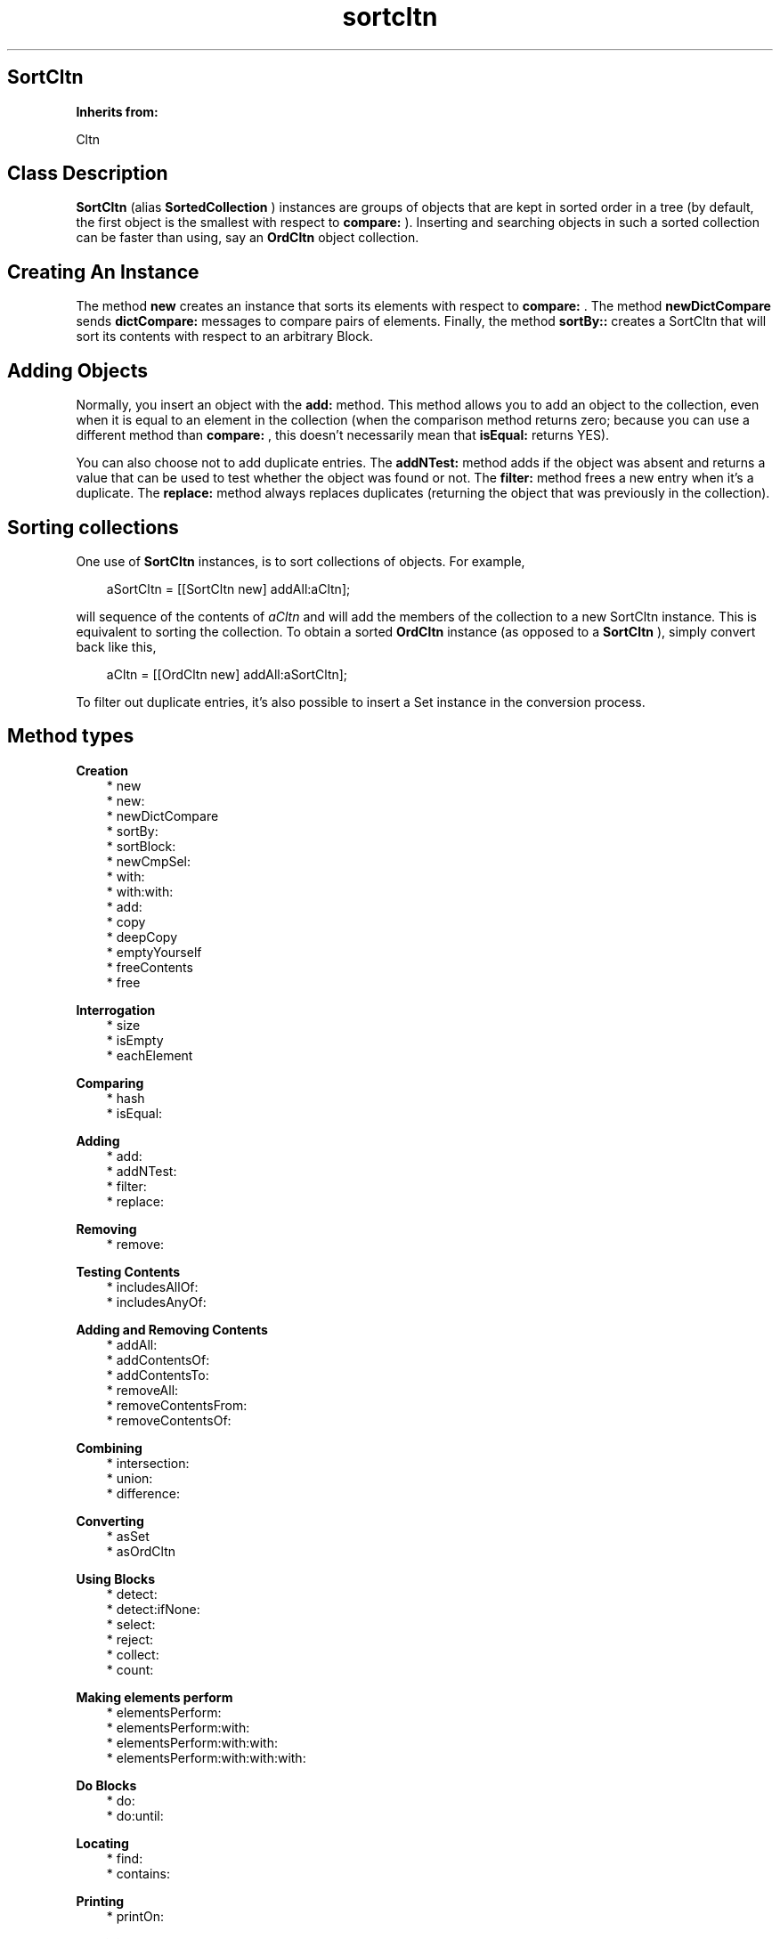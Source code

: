 .TH "sortcltn" 3 "Oct 12, 2003"
.SH SortCltn
.PP
.B
Inherits from:

Cltn
.SH Class Description
.PP
.B
SortCltn
(alias 
.B
SortedCollection
) instances are groups of objects that are kept in sorted order in a tree (by default, the first object is the smallest with respect to 
.B
compare:
)\&.  Inserting and searching objects in such a sorted collection can be faster than using, say an 
.B
OrdCltn
object collection\&.
.SH Creating An Instance
.PP
The method 
.B
new
creates an instance that sorts its elements with respect to 
.B
compare:
\&.  The method 
.B
newDictCompare
sends 
.B
dictCompare:
messages to compare pairs of elements\&.  Finally, the method 
.B
sortBy::
creates a SortCltn that will sort its contents with respect to an arbitrary Block\&.
.SH Adding Objects
.PP
Normally, you insert an object with the 
.B
add:
method\&.  This method allows you to add an object to the collection, even when it is equal to an element in the collection (when the comparison method returns zero; because you can use a different method than 
.B
compare:
, this doesn\&'t necessarily mean that 
.B
isEqual:
returns YES)\&.
.PP
You can also choose not to add duplicate entries\&.  The 
.B
addNTest:
method adds if the object was absent and returns a value that can be used to test whether the object was found or not\&. The 
.B
filter:
method frees a new entry when it\&'s a duplicate\&.  The 
.B
replace:
method always replaces duplicates (returning the object that was previously in the collection)\&.
.SH Sorting collections 
.PP
One use of 
.B
SortCltn
instances, is to sort collections of objects\&.  For example,
.RS 3

aSortCltn = [[SortCltn new] addAll:aCltn];
.br

.RE
.PP
will sequence of the contents of 
.I
aCltn
and will add the members of the collection to a new SortCltn instance\&.  This is equivalent to sorting the collection\&.  To obtain a sorted 
.B
OrdCltn
instance (as opposed to a 
.B
SortCltn
), simply convert back like this,
.RS 3

aCltn = [[OrdCltn new] addAll:aSortCltn];
.br

.RE
.PP
To filter out duplicate entries, it\&'s also possible to insert a Set instance in the conversion process\&.
.SH Method types
.PP 
.B
Creation
.RS 3
.br
* new
.br
* new:
.br
* newDictCompare
.br
* sortBy:
.br
* sortBlock:
.br
* newCmpSel:
.br
* with:
.br
* with:with:
.br
* add:
.br
* copy
.br
* deepCopy
.br
* emptyYourself
.br
* freeContents
.br
* free
.RE
.PP 
.B
Interrogation
.RS 3
.br
* size
.br
* isEmpty
.br
* eachElement
.RE
.PP 
.B
Comparing
.RS 3
.br
* hash
.br
* isEqual:
.RE
.PP 
.B
Adding
.RS 3
.br
* add:
.br
* addNTest:
.br
* filter:
.br
* replace:
.RE
.PP 
.B
Removing
.RS 3
.br
* remove:
.RE
.PP 
.B
Testing Contents
.RS 3
.br
* includesAllOf:
.br
* includesAnyOf:
.RE
.PP 
.B
Adding and Removing Contents
.RS 3
.br
* addAll:
.br
* addContentsOf:
.br
* addContentsTo:
.br
* removeAll:
.br
* removeContentsFrom:
.br
* removeContentsOf:
.RE
.PP 
.B
Combining
.RS 3
.br
* intersection:
.br
* union:
.br
* difference:
.RE
.PP 
.B
Converting
.RS 3
.br
* asSet
.br
* asOrdCltn
.RE
.PP 
.B
Using Blocks
.RS 3
.br
* detect:
.br
* detect:ifNone:
.br
* select:
.br
* reject:
.br
* collect:
.br
* count:
.RE
.PP 
.B
Making elements perform
.RS 3
.br
* elementsPerform:
.br
* elementsPerform:with:
.br
* elementsPerform:with:with:
.br
* elementsPerform:with:with:with:
.RE
.PP 
.B
Do Blocks
.RS 3
.br
* do:
.br
* do:until:
.RE
.PP 
.B
Locating
.RS 3
.br
* find:
.br
* contains:
.RE
.PP 
.B
Printing
.RS 3
.br
* printOn:
.RE
.PP 
.B
Archiving
.RS 3
.br
* fileOutOn:
.br
* fileInFrom:
.RE
.SH Methods
.PP 
new
.RS 1
+
.B
new
.RE
.PP
Returns a new instance that sorts its contents with respect to 
.B
compare:
\&.
.PP 
new:
.RS 1
+
.B
new
:(unsigned)
.I
n
.RE
.PP
For this class, this method does not differ from 
.B
new
\&.
.PP 
newDictCompare
.RS 1
+
.B
newDictCompare
.RE
.PP
Returns a new instance that sorts its contents with respect to 
.B
dictCompare:
\&.
.PP 
sortBy:
.RS 1
+
.B
sortBy
:
.I
sortBlock
.RE
.PP
Returns a new instance that sorts its contents with respect to 
.I
sortBlock
\&.  This block should take two objects 
.I
a
and 
.I
b
as argument, and return a positive value if 
.I
a
is greater than 
.I
b
, or zero if 
.I
a
and 
.I
b
are equal, and a negative value if 
.I
a
is less than 
.I
b
\&.
.RS 3

id c;
.br
int r;
.br
c = [SortCltn sortBy:{ :a:b | [a compare:b] }];
.br

.RE
.PP 
sortBlock:
.RS 1
+
.B
sortBlock
:
.I
sortBlock
.RE
.PP
Same as 
.B
sortBy:
\&.
.PP
.B
Note:

There is a SortedCollection method with a similar name in 
.I
Squeak
\&.
.PP 
newCmpSel:
.RS 1
+
.B
newCmpSel
:(SEL)
.I
aSel
.RE
.PP
For backwards compatibility only\&.  
.B
sortBy:
provides a more powerful mechanism to sort given an arbitrary sort block\&.
.PP 
with:
.RS 1
+
.B
with
:(int)
.I
nArgs,\&.\&.\&.
.RE
.PP
Returns a new object with 
.I
nArgs
elements\&.  For example,
.RS 3

id aCltn = [OrdCltn with:2,anObject,otherObject];
.br

.RE
.PP
creates a collection and adds 
.I
anObject
and 
.I
otherObject
to it\&.  In a similar way, 
.B
Set
or 
.B
SortCltn
instances can be created like this\&.
.PP 
with:with:
.RS 1
+
.B
with
:
.I
firstObject
.B
with
:
.I
nextObject
.RE
.PP
This method is equivalent to 
.B
with:
2,
.I
firstObject
,
.I
nextObject
\&. 
.PP 
add:
.RS 1
+
.B
add
:
.I
firstObject
.RE
.PP
This method is equivalent to 
.B
with:
1,
.I
firstObject
\&. 
.PP
This (factory) method has the same name as the instance method 
.B
add:
and can be used as follows, in circumstances when the user does not want to allocate a collection unless it is actually used :
.RS 3

aCltn = [ (aCltn)?aCltn:OrdCltn add:myObject ];
.br

.RE
.PP
This shows that creation of the collection is delayed until it is actually needed\&.  If the collection already exists, objects are simply added, using the instance method 
.B
add:
\&.
.PP 
copy
.RS 1
-
.B
copy
.RE
.PP
Returns a new copy of the object (without copying the elements)\&.
.PP 
deepCopy
.RS 1
-
.B
deepCopy
.RE
.PP
Returns a new copy of the object\&.  The elements in the new copy are deep copies of the elements in the original object\&.
.PP 
emptyYourself
.RS 1
-
.B
emptyYourself
.RE
.PP
Empties all the members of the object (without freeing them)\&.  Returns the receiver\&.
.PP 
freeContents
.RS 1
-
.B
freeContents
.RE
.PP
Removes and frees the contents of the object, but doesn\&'t free the object itself\&.  Returns the receiver\&.
.PP 
free
.RS 1
-
.B
free
.RE
.PP
Frees the object, but not its contents\&.  Returns 
.B
nil
\&.  Do :
.RS 3

aSort = [[aSort freeContents] free];
.br

.RE
.PP
if you want to free the object and its contents\&.
.PP 
size
.RS 1
- (
unsigned
)
.B
size
.RE
.PP
Returns the number of elements in the object\&.
.PP 
isEmpty
.RS 1
- (
BOOL
)
.B
isEmpty
.RE
.PP
Whether the number of elements is equal to zero\&.
.PP 
eachElement
.RS 1
-
.B
eachElement
.RE
.PP
Returns a sequence of sorted elements\&.  The first element in the sequence is the smallest with respect to the ordering\&.
.RS 3

aSeq = [aSort eachElement];
.br
while ((anElement = [aSeq next])) {
.br
/* do something */
.br
}
.br
aSeq = [aSeq free];
.br

.RE
.PP 
hash
.RS 1
- (
unsigned
)
.B
hash
.RE
.PP
Returns a hash value based on the receiver\&'s address and the results of sending the 
.B
hash
message to the contents\&.
.PP 
isEqual:
.RS 1
- (
BOOL
)
.B
isEqual
:
.I
aSort
.RE
.PP
Returns YES if 
.I
aSort
is an 
.B
SortCltn
instance, and if each member of its contents responds affirmatively to the message 
.B
isEqual:
when compared to the corresponding member of the receiver\&'s contents\&.
.PP 
add:
.RS 1
-
.B
add
:
.I
anObject
.RE
.PP
Adds 
.I
anObject
to the receiver, keeping the contents of the object sorted\&.  Duplicate entries are allowed\&.  Returns the receiver\&.
.PP 
addNTest:
.RS 1
-
.B
addNTest
:
.I
anObject
.RE
.PP
Adds 
.I
anObject
if it was not previously in the set\&.  Returns 
.I
anObject
if the addition takes place, otherwise returns 
.B
nil
\&.
.PP 
filter:
.RS 1
-
.B
filter
:
.I
anObject
.RE
.PP
If 
.I
anObject
compares equally to some object in the contents of the receiver, then 
.I
anObject
is freed, and the matching object is returned\&.  Otherwise, 
.I
anObject
is added and returned\&.
.PP 
replace:
.RS 1
-
.B
replace
:
.I
anObject
.RE
.PP
If a matching object is found, then 
.I
anObject
replaces that object, and the matching object is returned\&.  If there is no matching object, 
.I
anObject
is added to the receiver, and 
.B
nil
is returned\&.
.PP 
remove:
.RS 1
-
.B
remove
:
.I
oldObject
.RE
.PP
Removes 
.I
oldObject
or the element that matches (when the compare method returns zero)\&.  Returns the removed entry, or 
.B
nil
if there is no matching entry\&.
.PP
.B
Note:

Not implemented
.PP 
includesAllOf:
.RS 1
- (
BOOL
)
.B
includesAllOf
:
.I
aCltn
.RE
.PP
Answer whether all the elements of 
.I
aCltn
are in the receiver, by sending 
.B
includes:
for each individual element\&.
.PP 
includesAnyOf:
.RS 1
- (
BOOL
)
.B
includesAnyOf
:
.I
aCltn
.RE
.PP
Answer whether any element of 
.I
aCltn
is in the receiver, by sending 
.B
includes:
for each individual element\&.
.PP 
addAll:
.RS 1
-
.B
addAll
:
.I
aCltn
.RE
.PP
Adds each member of 
.I
aCltn
to the receiver\&.  If 
.I
aCltn
is 
.B
nil
, no action is taken\&.  The argument 
.I
aCltn
need not be a collection, so long as it responds to 
.B
eachElement
in the same way as collections do\&.  Returns the receiver\&.
.PP
.B
Note:

If 
.I
aCltn
is the same object as the receiver, a 
.B
addYourself
message is sent to the object\&.
.PP 
addContentsOf:
.RS 1
-
.B
addContentsOf
:
.I
aCltn
.RE
.PP
This method is equivalent to 
.B
addAll:
and is provided for Stepstone ICpak101 compatibility\&.
.PP 
addContentsTo:
.RS 1
-
.B
addContentsTo
:
.I
aCltn
.RE
.PP
This method is equivalent to 
.B
addAll:
, but with argument and receiver interchanged, and is provided for Stepstone ICpak101 compatibility\&.
.PP 
removeAll:
.RS 1
-
.B
removeAll
:
.I
aCltn
.RE
.PP
Removes all of the members of 
.I
aCltn
from the receiver\&. The argument 
.I
aCltn
need not be a collection, as long as it responds to 
.B
eachElement
as collections do\&.  Returns the receiver\&. 
.PP
.B
Note:

If 
.I
aCltn
is the same object as the receiver, it empties itself using 
.B
emptyYourself
and returns the receiver\&.
.PP 
removeContentsFrom:
.RS 1
-
.B
removeContentsFrom
:
.I
aCltn
.RE
.PP
This method is equivalent to 
.B
removeAll:
, and is provided for compatibility with Stepstone ICpak101\&.
.PP 
removeContentsOf:
.RS 1
-
.B
removeContentsOf
:
.I
aCltn
.RE
.PP
This method is equivalent to 
.B
removeAll:
, and is provided for compatibility with Stepstone ICpak101\&.
.PP 
intersection:
.RS 1
-
.B
intersection
:
.I
bag
.RE
.PP
Returns a new Collection which is the intersection of the receiver and 
.I
bag
\&.  The new Collection contains only those elements that were in both the receiver and 
.I
bag
\&.  The argument 
.I
bag
need not be an actual 
.B
Set
or 
.B
Bag
instance, as long as it implements 
.B
find:
as Sets do\&.
.PP 
union:
.RS 1
-
.B
union
:
.I
bag
.RE
.PP
Returns a new Collection which is the union of the receiver and 
.I
bag
\&.  The new Collection returned has all the elements from both the receiver and 
.I
bag
\&.  The argument 
.I
bag
need not be an actual 
.B
Set
or 
.B
Bag
instance, as long as it implements 
.B
eachElement:
as Sets and Bags do\&.
.PP 
difference:
.RS 1
-
.B
difference
:
.I
bag
.RE
.PP
Returns a new Collection which is the difference of the receiver and 
.I
bag
\&.  The new Collection returned has only those elements in the receiver that are not in 
.I
bag
\&.
.PP 
asSet
.RS 1
-
.B
asSet
.RE
.PP
Creates a 
.B
Set
instance and adds the contents of the object to the set\&.
.PP 
asOrdCltn
.RS 1
-
.B
asOrdCltn
.RE
.PP
Creates a 
.B
OrdCltn
instance and adds the contents of the object to the set\&.
.PP 
detect:
.RS 1
-
.B
detect
:
.I
aBlock
.RE
.PP
This message returns the first element in the receiver for which 
.I
aBlock
evaluates to something that is non-nil \&.  For example, the following :
.RS 3

[ aCltn detect: { :each | [each isEqual:anObject] } ];
.br

.RE
.PP
Returns 
.B
nil
if there\&'s no element for which 
.I
aBlock
evaluates to something that non-nil\&.
.PP 
detect:ifNone:
.RS 1
-
.B
detect
:
.I
aBlock
.B
ifNone
:
.I
noneBlock
.RE
.PP
This message returns the first element in the receiver for which 
.I
aBlock
evaluates to something that is non-nil\&.
.PP
Evaluates 
.I
noneBlock
if there\&'s no element for which 
.I
aBlock
evaluates to something that is non-nil, and returns the return value of that block\&.  For example,
.RS 3

[ aCltn detect: { :e | [e isEqual:anObject]} ifNone: {anObject} ];
.br

.RE
.PP 
select:
.RS 1
-
.B
select
:
.I
testBlock
.RE
.PP
This message will return a subset of the receiver containing all elements for which 
.I
testBlock
evaluates to an Object that is non-nil\&.  For example,
.RS 3

[ aCltn select: { :each | [each isEqual:anObject] } ];
.br

.RE
.PP
Returns a new empty instance of the same class as the receiver, if there\&'s no element for which 
.I
testBlock
evaluates to something that is non-nil\&. 
.PP 
reject:
.RS 1
-
.B
reject
:
.I
testBlock
.RE
.PP
Complement of 
.B
select:
.PP
This message will return a subset of the receiver containing all elements for which 
.I
testBlock
evaluates to nil\&.  For example,
.RS 3

[ aCltn reject: { :each | [each isEqual:anObject] } ];
.br

.RE
.PP
Returns a new empty instance of the same class as the receiver, if there\&'s no element for which 
.I
testBlock
evaluates to nil\&.
.PP 
collect:
.RS 1
-
.B
collect
:
.I
transformBlock
.RE
.PP
This message creates and returns a new collection of the same size and type as the receiver\&. The elements are the result of performing 
.I
transformBlock
on each element in the receiver (elements for which the Block would return 
.B
nil
are filtered out)\&.
.PP 
count:
.RS 1
- (
unsigned
)
.B
count
:
.I
aBlock
.RE
.PP
Evaluate 
.I
aBlock
with each of the receiver\&'s elements as the argument\&.  Return the number that answered a non-
.B
nil
value\&.
.PP 
elementsPerform:
.RS 1
-
.B
elementsPerform
:(SEL)
.I
aSelector
.RE
.PP
Send 
.I
aSelector
to all objects in the collection, starting from the object at offset 
.I
0
\&.  For Stepstone compatibility\&.  Producer uses this\&.
.PP 
elementsPerform:with:
.RS 1
-
.B
elementsPerform
:(SEL)
.I
aSelector
.B
with
:
.I
anObject
.RE
.PP
Send 
.I
aSelector
to all objects in the collection, starting from the object at offset 
.I
0
\&.  For Stepstone compatibility\&.  Producer uses this\&.
.PP 
elementsPerform:with:with:
.RS 1
-
.B
elementsPerform
:(SEL)
.I
aSelector
.B
with
:
.I
anObject
.B
with
:
.I
otherObject
.RE
.PP
Send 
.I
aSelector
to all objects in the collection, starting from the object at offset 
.I
0
\&.  For Stepstone compatibility\&.  Producer uses this\&.
.PP 
elementsPerform:with:with:with:
.RS 1
-
.B
elementsPerform
:(SEL)
.I
aSelector
.B
with
:
.I
anObject
.B
with
:
.I
otherObject
.B
with
:
.I
thirdObj
.RE
.PP
Send 
.I
aSelector
to all objects in the collection, starting from the object at offset 
.I
0
\&.  For Stepstone compatibility\&.  ICpak201 uses this\&.
.PP 
do:
.RS 1
-
.B
do
:
.I
aBlock
.RE
.PP
Evaluates 
.I
aBlock
for each element in the collection and returns 
.B
self
\&.  
.I
aBlock
must be a block taking one object (element) as argument; the return value of the block is ignored by this method\&.
.PP
Often, the Block would, as a side-effect, modify a variable, as in:
.RS 3

int count = 0;
.br
[contents do: { :what | if (what == anObject) count++; }];
.br

.RE
.PP 
do:until:
.RS 1
-
.B
do
:
.I
aBlock
.B
until
:(BOOL*)
.I
flag
.RE
.PP
Evaluates 
.I
aBlock
for each element in the collection, or until the variable pointed to by 
.I
flag
becomes true, and returns 
.B
self
\&.  
.I
aBlock
must be a block taking one object (element) as argument; the return value of the block is ignored by this method\&.
.PP
Typically the Block will modify the variable 
.I
flag
when some condition holds:
.RS 3

BOOL found = NO;
.br
[contents do:{ :what | if (what == findObject) found=YES;} until:&found];
.br
if (found) { \&.\&.\&. }
.br

.RE
.PP 
find:
.RS 1
-
.B
find
:
.I
anObject
.RE
.PP
Returns any element in the receiver which 
.B
isEqual:
to 
.I
anObject
\&.  Otherwise, returns 
.B
nil
\&.
.PP 
contains:
.RS 1
- (
BOOL
)
.B
contains
:
.I
anObject
.RE
.PP
Returns YES if the receiver contains 
.I
anObject
\&.  Otherwise, returns NO\&.  Implementation is in terms of the receiver\&'s 
.B
find:
method\&.
.PP 
printOn:
.RS 1
-
.B
printOn
:(IOD)
.I
aFile
.RE
.PP
Prints a comma separated list of the objects in the set by sending each individual object a 
.B
printOn:
message\&.  Returns the receiver\&.
.PP 
fileOutOn:
.RS 1
-
.B
fileOutOn
:
.I
aFiler
.RE
.PP
Writes the tree and all its elements to 
.I
aFiler
\&.  Returns the receiver\&.
.PP 
fileInFrom:
.RS 1
-
.B
fileInFrom
:
.I
aFiler
.RE
.PP
Reads the tree and all its elements from 
.I
aFiler
\&.  Returns the receiver\&.
